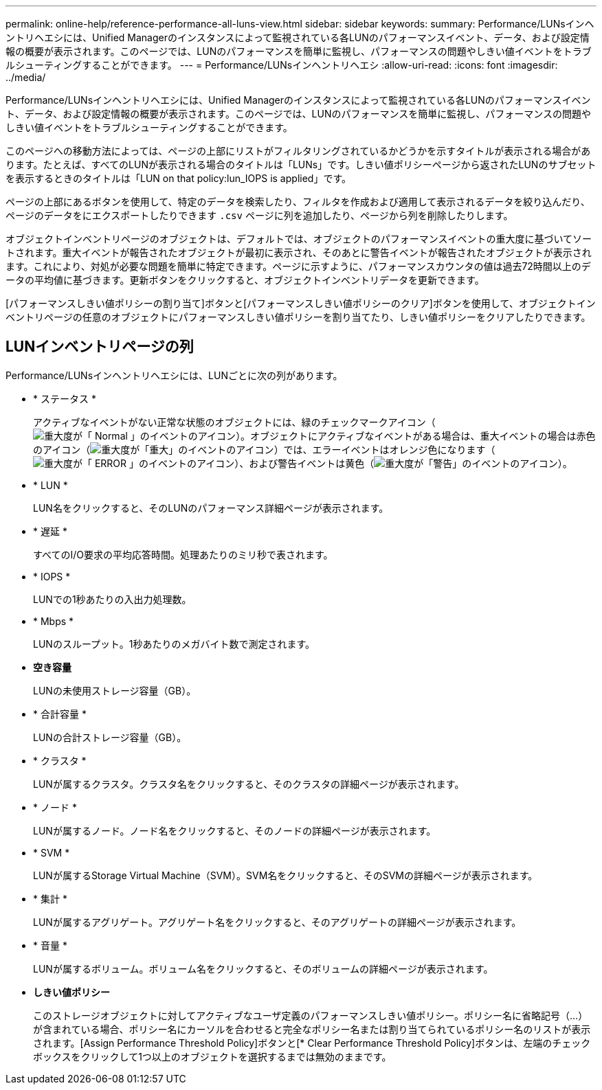 ---
permalink: online-help/reference-performance-all-luns-view.html 
sidebar: sidebar 
keywords:  
summary: Performance/LUNsインヘントリヘエシには、Unified Managerのインスタンスによって監視されている各LUNのパフォーマンスイベント、データ、および設定情報の概要が表示されます。このページでは、LUNのパフォーマンスを簡単に監視し、パフォーマンスの問題やしきい値イベントをトラブルシューティングすることができます。 
---
= Performance/LUNsインヘントリヘエシ
:allow-uri-read: 
:icons: font
:imagesdir: ../media/


[role="lead"]
Performance/LUNsインヘントリヘエシには、Unified Managerのインスタンスによって監視されている各LUNのパフォーマンスイベント、データ、および設定情報の概要が表示されます。このページでは、LUNのパフォーマンスを簡単に監視し、パフォーマンスの問題やしきい値イベントをトラブルシューティングすることができます。

このページへの移動方法によっては、ページの上部にリストがフィルタリングされているかどうかを示すタイトルが表示される場合があります。たとえば、すべてのLUNが表示される場合のタイトルは「LUNs」です。しきい値ポリシーページから返されたLUNのサブセットを表示するときのタイトルは「LUN on that policy:lun_IOPS is applied」です。

ページの上部にあるボタンを使用して、特定のデータを検索したり、フィルタを作成および適用して表示されるデータを絞り込んだり、ページのデータをにエクスポートしたりできます `.csv` ページに列を追加したり、ページから列を削除したりします。

オブジェクトインベントリページのオブジェクトは、デフォルトでは、オブジェクトのパフォーマンスイベントの重大度に基づいてソートされます。重大イベントが報告されたオブジェクトが最初に表示され、そのあとに警告イベントが報告されたオブジェクトが表示されます。これにより、対処が必要な問題を簡単に特定できます。ページに示すように、パフォーマンスカウンタの値は過去72時間以上のデータの平均値に基づきます。更新ボタンをクリックすると、オブジェクトインベントリデータを更新できます。

[パフォーマンスしきい値ポリシーの割り当て]ボタンと[パフォーマンスしきい値ポリシーのクリア]ボタンを使用して、オブジェクトインベントリページの任意のオブジェクトにパフォーマンスしきい値ポリシーを割り当てたり、しきい値ポリシーをクリアしたりできます。



== LUNインベントリページの列

Performance/LUNsインヘントリヘエシには、LUNごとに次の列があります。

* * ステータス *
+
アクティブなイベントがない正常な状態のオブジェクトには、緑のチェックマークアイコン（image:../media/sev-normal-um60.png["重大度が「 Normal 」のイベントのアイコン"]）。オブジェクトにアクティブなイベントがある場合は、重大イベントの場合は赤色のアイコン（image:../media/sev-critical-um60.png["重大度が「重大」のイベントのアイコン"]）では、エラーイベントはオレンジ色になります（image:../media/sev-error-um60.png["重大度が「 ERROR 」のイベントのアイコン"]）、および警告イベントは黄色（image:../media/sev-warning-um60.png["重大度が「警告」のイベントのアイコン"]）。

* * LUN *
+
LUN名をクリックすると、そのLUNのパフォーマンス詳細ページが表示されます。

* * 遅延 *
+
すべてのI/O要求の平均応答時間。処理あたりのミリ秒で表されます。

* * IOPS *
+
LUNでの1秒あたりの入出力処理数。

* * Mbps *
+
LUNのスループット。1秒あたりのメガバイト数で測定されます。

* *空き容量*
+
LUNの未使用ストレージ容量（GB）。

* * 合計容量 *
+
LUNの合計ストレージ容量（GB）。

* * クラスタ *
+
LUNが属するクラスタ。クラスタ名をクリックすると、そのクラスタの詳細ページが表示されます。

* * ノード *
+
LUNが属するノード。ノード名をクリックすると、そのノードの詳細ページが表示されます。

* * SVM *
+
LUNが属するStorage Virtual Machine（SVM）。SVM名をクリックすると、そのSVMの詳細ページが表示されます。

* * 集計 *
+
LUNが属するアグリゲート。アグリゲート名をクリックすると、そのアグリゲートの詳細ページが表示されます。

* * 音量 *
+
LUNが属するボリューム。ボリューム名をクリックすると、そのボリュームの詳細ページが表示されます。

* *しきい値ポリシー*
+
このストレージオブジェクトに対してアクティブなユーザ定義のパフォーマンスしきい値ポリシー。ポリシー名に省略記号（...）が含まれている場合、ポリシー名にカーソルを合わせると完全なポリシー名または割り当てられているポリシー名のリストが表示されます。[Assign Performance Threshold Policy]ボタンと[* Clear Performance Threshold Policy]ボタンは、左端のチェックボックスをクリックして1つ以上のオブジェクトを選択するまでは無効のままです。


